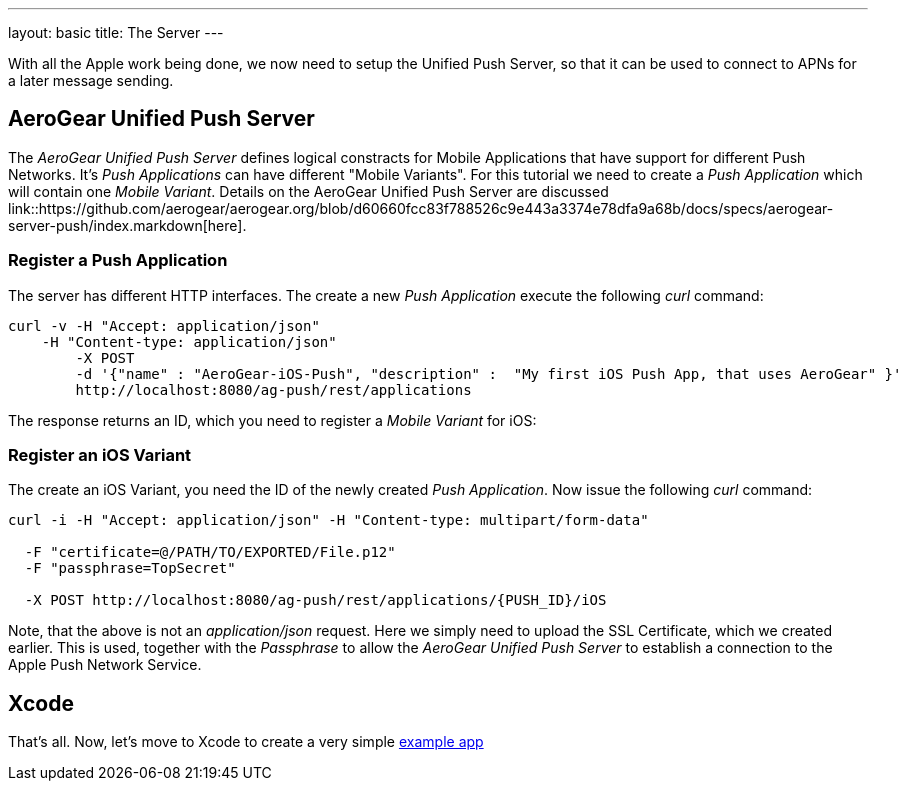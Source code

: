 ---
layout: basic
title: The Server
---

With all the Apple work being done, we now need to setup the Unified Push Server, so that it can be used to connect to APNs for a later message sending.

== AeroGear Unified Push Server

The _AeroGear Unified Push Server_ defines logical constracts for Mobile Applications that have support for different Push Networks. It's _Push Applications_ can have different "Mobile Variants". For this tutorial we need to create a _Push Application_ which will contain one _Mobile Variant_. Details on the AeroGear Unified Push Server are discussed link::https://github.com/aerogear/aerogear.org/blob/d60660fcc83f788526c9e443a3374e78dfa9a68b/docs/specs/aerogear-server-push/index.markdown[here].

=== Register a Push Application 

The server has different HTTP interfaces. The create a new _Push Application_ execute the following _curl_ command:

[source,c]
----
curl -v -H "Accept: application/json"
    -H "Content-type: application/json" 
	-X POST 
	-d '{"name" : "AeroGear-iOS-Push", "description" :  "My first iOS Push App, that uses AeroGear" }'
	http://localhost:8080/ag-push/rest/applications
----
 
The response returns an ID, which you need to register a _Mobile Variant_ for iOS:

=== Register an iOS Variant

The create an iOS Variant, you need the ID of the newly created _Push Application_. Now issue the following _curl_ command:


[source,c]
----
curl -i -H "Accept: application/json" -H "Content-type: multipart/form-data" 

  -F "certificate=@/PATH/TO/EXPORTED/File.p12"
  -F "passphrase=TopSecret"

  -X POST http://localhost:8080/ag-push/rest/applications/{PUSH_ID}/iOS
----

Note, that the above is not an _application/json_ request. Here we simply need to upload the SSL Certificate, which we created earlier. This is used, together with the _Passphrase_ to allow the _AeroGear Unified Push Server_ to establish a connection to the Apple Push Network Service.

== Xcode

That's all. Now, let's move to Xcode to create a very simple link:../iOS-app[example app]